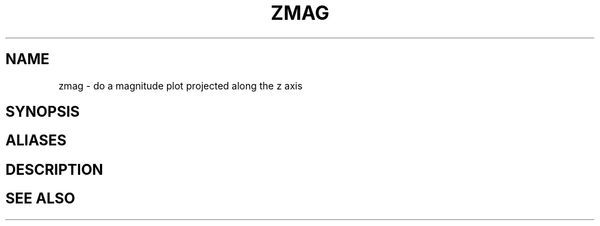 .TH ZMAG  1 "22 MARCH 1994"  "Katz and Quinn Release 2.0" "TIPSY COMMANDS"
.SH NAME
zmag \- do a magnitude plot projected along the z axis
.SH SYNOPSIS
.SH ALIASES
.SH DESCRIPTION
.SH SEE ALSO
